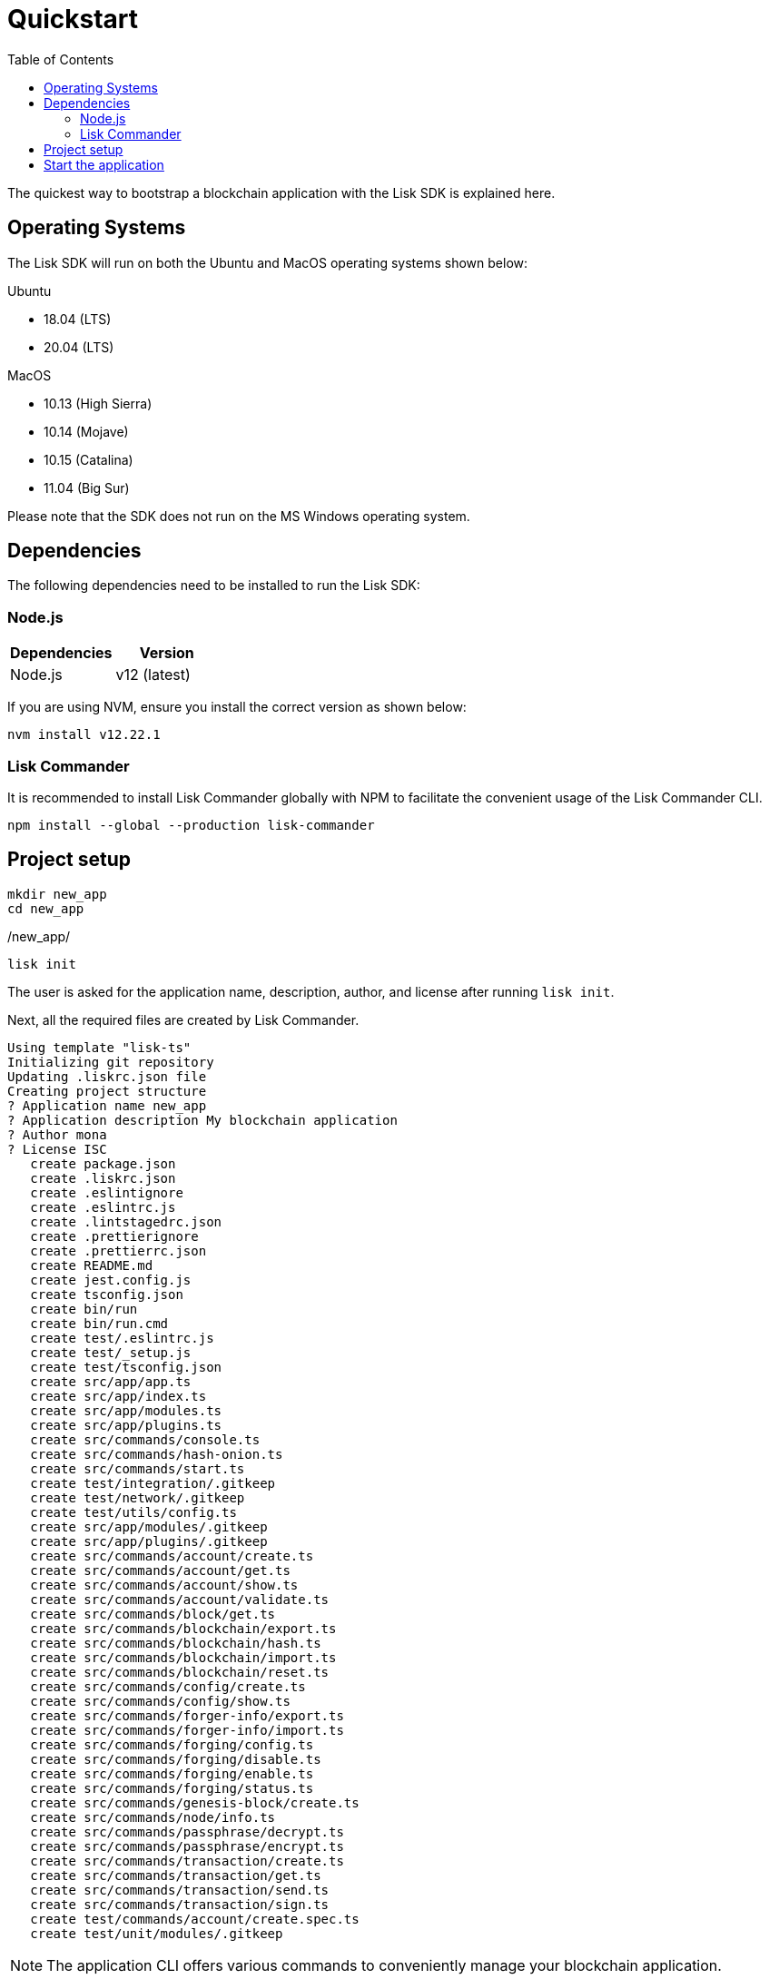 = Quickstart
:toc:
:imagesdir: ../assets/images
// Project URLs
:guides_setup: guides/app-development/setup.adoc
:guides_module: guides/app-development/module.adoc
:guides_asset: guides/app-development/asset.adoc
:guides_plugin: guides/app-development/plugin.adoc

The quickest way to bootstrap a blockchain application with the Lisk SDK is explained here.

== Operating Systems

The Lisk SDK will run on both the Ubuntu and MacOS operating systems shown below:

Ubuntu +

* 18.04 (LTS)
* 20.04 (LTS)

MacOS +

* 10.13 (High Sierra) +
* 10.14 (Mojave) +
* 10.15 (Catalina) +
* 11.04 (Big Sur) +

Please note that the SDK does not run on the MS Windows operating system.


== Dependencies

The following dependencies need to be installed to run the Lisk SDK:

=== Node.js

[options="header",]
|===
|Dependencies |Version
|Node.js | v12 (latest)
|===

If you are using NVM, ensure you install the correct version as shown below:

[source,bash]
----
nvm install v12.22.1
----

=== Lisk Commander

It is recommended to install Lisk Commander globally with NPM to facilitate the convenient usage of the Lisk Commander CLI.

[source,bash]
----
npm install --global --production lisk-commander
----

== Project setup

[source,bash]
----
mkdir new_app
cd new_app
----

./new_app/
[source,bash]
----
lisk init
----

The user is asked for the application name, description, author, and license after running `lisk init`.

Next, all the required files are created by Lisk Commander.
----
Using template "lisk-ts"
Initializing git repository
Updating .liskrc.json file
Creating project structure
? Application name new_app
? Application description My blockchain application
? Author mona
? License ISC
   create package.json
   create .liskrc.json
   create .eslintignore
   create .eslintrc.js
   create .lintstagedrc.json
   create .prettierignore
   create .prettierrc.json
   create README.md
   create jest.config.js
   create tsconfig.json
   create bin/run
   create bin/run.cmd
   create test/.eslintrc.js
   create test/_setup.js
   create test/tsconfig.json
   create src/app/app.ts
   create src/app/index.ts
   create src/app/modules.ts
   create src/app/plugins.ts
   create src/commands/console.ts
   create src/commands/hash-onion.ts
   create src/commands/start.ts
   create test/integration/.gitkeep
   create test/network/.gitkeep
   create test/utils/config.ts
   create src/app/modules/.gitkeep
   create src/app/plugins/.gitkeep
   create src/commands/account/create.ts
   create src/commands/account/get.ts
   create src/commands/account/show.ts
   create src/commands/account/validate.ts
   create src/commands/block/get.ts
   create src/commands/blockchain/export.ts
   create src/commands/blockchain/hash.ts
   create src/commands/blockchain/import.ts
   create src/commands/blockchain/reset.ts
   create src/commands/config/create.ts
   create src/commands/config/show.ts
   create src/commands/forger-info/export.ts
   create src/commands/forger-info/import.ts
   create src/commands/forging/config.ts
   create src/commands/forging/disable.ts
   create src/commands/forging/enable.ts
   create src/commands/forging/status.ts
   create src/commands/genesis-block/create.ts
   create src/commands/node/info.ts
   create src/commands/passphrase/decrypt.ts
   create src/commands/passphrase/encrypt.ts
   create src/commands/transaction/create.ts
   create src/commands/transaction/get.ts
   create src/commands/transaction/send.ts
   create src/commands/transaction/sign.ts
   create test/commands/account/create.spec.ts
   create test/unit/modules/.gitkeep
----

NOTE: The application CLI offers various commands to conveniently manage your blockchain application.

As shown in the snippet above, a new folder `src/commands/` will be created, which contains all files for the available command-line commands of the application.

To see an overview of all the available CLI commands, execute the following in the root folder of the application:

./new_app/
[source,bash]
----
./bin/run
----

== Start the application

Execute the following command to start the blockchain application.

./new_app/
[source,bash]
----
./bin/run start
----

To verify that the application has started, check the log messages in the terminal.
If the start was successful, the application will enable forging for all genesis delegates and will start to add new blocks to the blockchain every 10 seconds.

//TODO: Create updated gif with the new command
//image:node-start.gif[]

[NOTE]
====
After completing these steps, the default blockchain application of the Lisk SDK will now be running.

It is now possible to customize your application by registering new modules and plugins, and also adjusting the genesis block and config to suit your specific use case.

More information can be found in the following guides:

* xref:{guides_setup}[]
* xref:{guides_module}[]
* xref:{guides_asset}[]
* xref:{guides_plugin}[]
====
